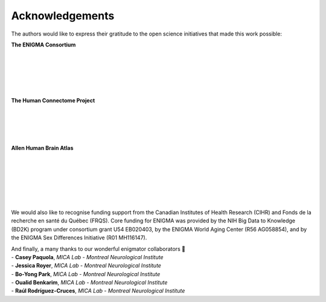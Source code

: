 .. _funding:

.. title:: Thank you to our funders and collaborators! 💙

Acknowledgements
======================================
The authors would like to express their gratitude to the open science initiatives that made this work possible:
    
**The ENIGMA Consortium**

.. image:: ./examples/example_figs/enigma.png
    :align: left
    :scale: 75%
    :target: http://enigma.ini.usc.edu/
    :alt: ENIGMA Consortium

|

|

|

|

|


**The Human Connectome Project**

.. image:: ./examples/example_figs/hcp.jpg
    :align: left
    :target: http://www.humanconnectomeproject.org/
    :alt: HCP


|

|

|

|


**Allen Human Brain Atlas**

.. image:: ./examples/example_figs/ahba.jpg
    :align: left
    :scale: 25%
    :target: https://human.brain-map.org/
    :alt: AHBA


|

|

|

|

|

|


We would also like to recognise funding support from the Canadian Institutes of Health Research (CIHR) and Fonds de la recherche en santé du Québec (FRQS).
Core funding for ENIGMA was provided by the NIH Big Data to Knowledge (BD2K) program under consortium grant U54
EB020403, by the ENIGMA World Aging Center (R56 AG058854), and
by the ENIGMA Sex Differences Initiative (R01 MH116147).

.. raw:: html

   <br>

| And finally, a many thanks to our wonderful enigmator collaborators 🦀
| - **Casey Paquola**, *MICA Lab - Montreal Neurological Institute*
| - **Jessica Royer**, *MICA Lab - Montreal Neurological Institute*
| - **Bo-Yong Park**, *MICA Lab - Montreal Neurological Institute*
| - **Oualid Benkarim**, *MICA Lab - Montreal Neurological Institute*
| - **Raúl Rodríguez-Cruces**, *MICA Lab - Montreal Neurological Institute*